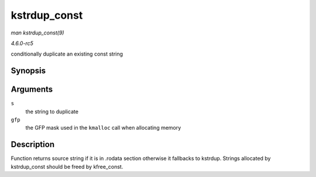 .. -*- coding: utf-8; mode: rst -*-

.. _API-kstrdup-const:

=============
kstrdup_const
=============

*man kstrdup_const(9)*

*4.6.0-rc5*

conditionally duplicate an existing const string


Synopsis
========

.. c:function:: const char * kstrdup_const( const char * s, gfp_t gfp )

Arguments
=========

``s``
    the string to duplicate

``gfp``
    the GFP mask used in the ``kmalloc`` call when allocating memory


Description
===========

Function returns source string if it is in .rodata section otherwise it
fallbacks to kstrdup. Strings allocated by kstrdup_const should be
freed by kfree_const.


.. ------------------------------------------------------------------------------
.. This file was automatically converted from DocBook-XML with the dbxml
.. library (https://github.com/return42/sphkerneldoc). The origin XML comes
.. from the linux kernel, refer to:
..
.. * https://github.com/torvalds/linux/tree/master/Documentation/DocBook
.. ------------------------------------------------------------------------------
